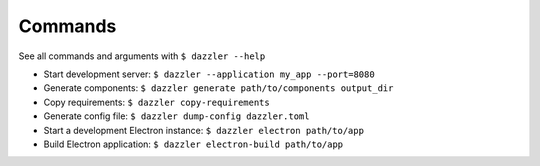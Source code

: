 Commands
========

See all commands and arguments with ``$ dazzler --help``

- Start development server: ``$ dazzler --application my_app --port=8080``
- Generate components: ``$ dazzler generate path/to/components output_dir``
- Copy requirements: ``$ dazzler copy-requirements``
- Generate config file: ``$ dazzler dump-config dazzler.toml``
- Start a development Electron instance: ``$ dazzler electron path/to/app``
- Build Electron application: ``$ dazzler electron-build path/to/app``
